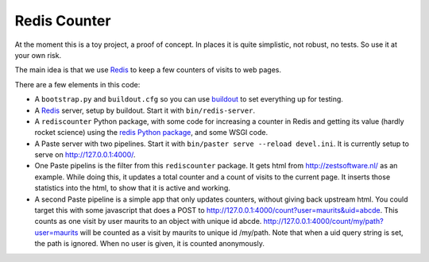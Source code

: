 Redis Counter
=============

At the moment this is a toy project, a proof of concept.  In places it
is quite simplistic, not robust, no tests.  So use it at your own risk.

The main idea is that we use Redis_ to keep a few counters of
visits to web pages.

There are a few elements in this code:

- A ``bootstrap.py`` and ``buildout.cfg`` so you can use buildout_ to
  set everything up for testing.

- A Redis_ server, setup by buildout.  Start it with
  ``bin/redis-server``.

- A ``rediscounter`` Python package, with some code for increasing a
  counter in Redis and getting its value (hardly rocket science) using
  the `redis Python package`_, and some WSGI code.

- A Paste server with two pipelines.  Start it with ``bin/paster serve
  --reload devel.ini``.  It is currently setup to serve on
  http://127.0.0.1:4000/.

- One Paste pipelins is the filter from this ``rediscounter`` package.
  It gets html from http://zestsoftware.nl/ as an example.  While
  doing this, it updates a total counter and a count of visits to the
  current page.  It inserts those statistics into the html, to show
  that it is active and working.

- A second Paste pipeline is a simple app that only updates counters,
  without giving back upstream html.  You could target this with some
  javascript that does a POST to
  http://127.0.0.1:4000/count?user=maurits&uid=abcde.  This counts as
  one visit by user maurits to an object with unique id abcde.
  http://127.0.0.1:4000/count/my/path?user=maurits will be counted as
  a visit by maurits to unique id /my/path.  Note that when a uid
  query string is set, the path is ignored.  When no user is given, it
  is counted anonymously.

.. _Redis: http://redis.io/
.. _buildout: http://www.buildout.org/
.. _`redis Python package`: http://pypi.python.org/pypi/redis
